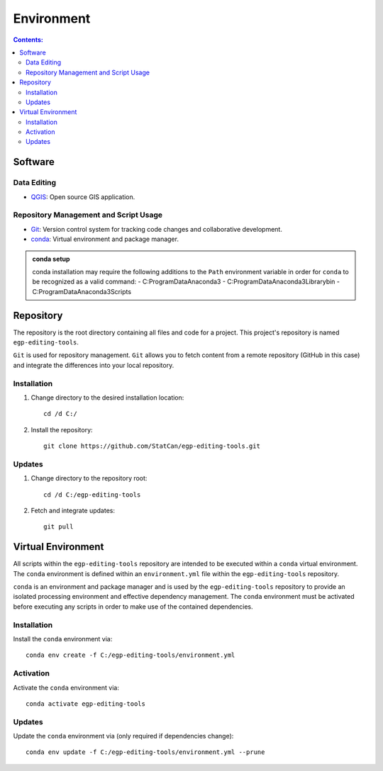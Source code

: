 ***********
Environment
***********

.. contents:: Contents:
   :depth: 4


Software
========

Data Editing
------------

- `QGIS <https://www.qgis.org/en/site/forusers/download.html>`_: Open source GIS application.

Repository Management and Script Usage
--------------------------------------

- `Git <https://git-scm.com/downloads>`_: Version control system for tracking code changes and collaborative
  development.
- `conda <https://docs.anaconda.com/anaconda/install/>`_: Virtual environment and package manager.

.. admonition:: conda setup

    conda installation may require the following additions to the ``Path`` environment variable in order for ``conda``
    to be recognized as a valid command:
    - C:\ProgramData\Anaconda3
    - C:\ProgramData\Anaconda3\Library\bin
    - C:\ProgramData\Anaconda3\Scripts

Repository
==========

The repository is the root directory containing all files and code for a project. This project's repository is named
``egp-editing-tools``.

``Git`` is used for repository management. ``Git`` allows you to fetch content from a remote repository (GitHub in this
case) and integrate the differences into your local repository.

Installation
------------

1. Change directory to the desired installation location::

    cd /d C:/

2. Install the repository::

    git clone https://github.com/StatCan/egp-editing-tools.git

Updates
-------

1. Change directory to the repository root::

    cd /d C:/egp-editing-tools

2. Fetch and integrate updates::

    git pull

Virtual Environment
===================

All scripts within the ``egp-editing-tools`` repository are intended to be executed within a ``conda`` virtual
environment. The ``conda`` environment is defined within an ``environment.yml`` file within the ``egp-editing-tools``
repository.

``conda`` is an environment and package manager and is used by the ``egp-editing-tools`` repository to provide an
isolated processing environment and effective dependency management. The ``conda`` environment must be activated before
executing any scripts in order to make use of the contained dependencies.

Installation
------------

Install the ``conda`` environment via::

    conda env create -f C:/egp-editing-tools/environment.yml

Activation
----------

Activate the ``conda`` environment via::

    conda activate egp-editing-tools

Updates
-------

Update the ``conda`` environment via (only required if dependencies change)::

    conda env update -f C:/egp-editing-tools/environment.yml --prune

